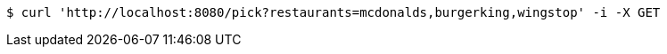 [source,bash]
----
$ curl 'http://localhost:8080/pick?restaurants=mcdonalds,burgerking,wingstop' -i -X GET
----